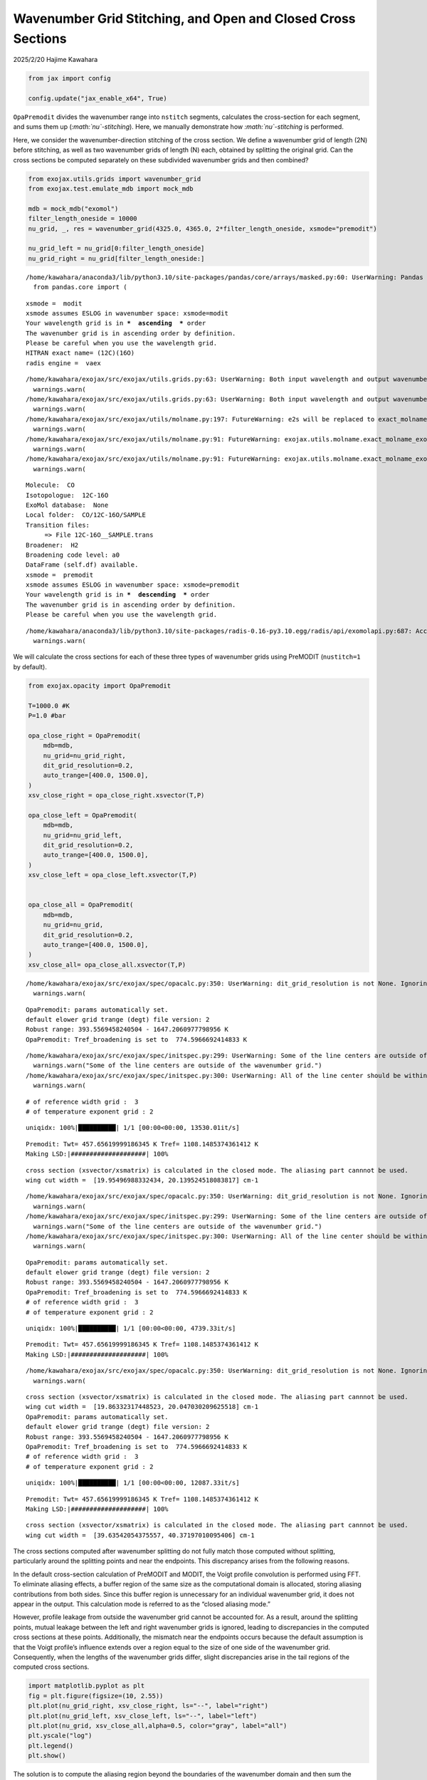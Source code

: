 Wavenumber Grid Stitching, and Open and Closed Cross Sections
=============================================================

2025/2/20 Hajime Kawahara

.. code:: ipython3

    
    from jax import config
    
    config.update("jax_enable_x64", True)


``OpaPremodit`` divides the wavenumber range into ``nstitch`` segments,
calculates the cross-section for each segment, and sums them up
(*:math:`\nu`-stitching*). Here, we manually demonstrate how
*:math:`\nu`-stitching* is performed.

Here, we consider the wavenumber-direction stitching of the cross
section. We define a wavenumber grid of length (2N) before stitching, as
well as two wavenumber grids of length (N) each, obtained by splitting
the original grid. Can the cross sections be computed separately on
these subdivided wavenumber grids and then combined?

.. code:: ipython3

    from exojax.utils.grids import wavenumber_grid
    from exojax.test.emulate_mdb import mock_mdb
    
    mdb = mock_mdb("exomol")
    filter_length_oneside = 10000
    nu_grid, _, res = wavenumber_grid(4325.0, 4365.0, 2*filter_length_oneside, xsmode="premodit")
    
    nu_grid_left = nu_grid[0:filter_length_oneside]
    nu_grid_right = nu_grid[filter_length_oneside:]


.. parsed-literal::

    /home/kawahara/anaconda3/lib/python3.10/site-packages/pandas/core/arrays/masked.py:60: UserWarning: Pandas requires version '1.3.6' or newer of 'bottleneck' (version '1.3.5' currently installed).
      from pandas.core import (


.. parsed-literal::

    xsmode =  modit
    xsmode assumes ESLOG in wavenumber space: xsmode=modit
    Your wavelength grid is in ***  ascending  *** order
    The wavenumber grid is in ascending order by definition.
    Please be careful when you use the wavelength grid.
    HITRAN exact name= (12C)(16O)
    radis engine =  vaex


.. parsed-literal::

    /home/kawahara/exojax/src/exojax/utils.grids.py:63: UserWarning: Both input wavelength and output wavenumber are in ascending order.
      warnings.warn(
    /home/kawahara/exojax/src/exojax/utils.grids.py:63: UserWarning: Both input wavelength and output wavenumber are in ascending order.
      warnings.warn(
    /home/kawahara/exojax/src/exojax/utils/molname.py:197: FutureWarning: e2s will be replaced to exact_molname_exomol_to_simple_molname.
      warnings.warn(
    /home/kawahara/exojax/src/exojax/utils/molname.py:91: FutureWarning: exojax.utils.molname.exact_molname_exomol_to_simple_molname will be replaced to radis.api.exomolapi.exact_molname_exomol_to_simple_molname.
      warnings.warn(
    /home/kawahara/exojax/src/exojax/utils/molname.py:91: FutureWarning: exojax.utils.molname.exact_molname_exomol_to_simple_molname will be replaced to radis.api.exomolapi.exact_molname_exomol_to_simple_molname.
      warnings.warn(


.. parsed-literal::

    Molecule:  CO
    Isotopologue:  12C-16O
    ExoMol database:  None
    Local folder:  CO/12C-16O/SAMPLE
    Transition files: 
    	 => File 12C-16O__SAMPLE.trans
    Broadener:  H2
    Broadening code level: a0
    DataFrame (self.df) available.
    xsmode =  premodit
    xsmode assumes ESLOG in wavenumber space: xsmode=premodit
    Your wavelength grid is in ***  descending  *** order
    The wavenumber grid is in ascending order by definition.
    Please be careful when you use the wavelength grid.


.. parsed-literal::

    /home/kawahara/anaconda3/lib/python3.10/site-packages/radis-0.16-py3.10.egg/radis/api/exomolapi.py:687: AccuracyWarning: The default broadening parameter (alpha = 0.07 cm^-1 and n = 0.5) are used for J'' > 80 up to J'' = 152
      warnings.warn(


We will calculate the cross sections for each of these three types of
wavenumber grids using PreMODIT (``nustitch=1`` by default).

.. code:: ipython3

    from exojax.opacity import OpaPremodit
    
    T=1000.0 #K
    P=1.0 #bar
    
    opa_close_right = OpaPremodit(
        mdb=mdb,
        nu_grid=nu_grid_right,
        dit_grid_resolution=0.2,
        auto_trange=[400.0, 1500.0],
    )
    xsv_close_right = opa_close_right.xsvector(T,P)
    
    opa_close_left = OpaPremodit(
        mdb=mdb,
        nu_grid=nu_grid_left,
        dit_grid_resolution=0.2,
        auto_trange=[400.0, 1500.0],
    )
    xsv_close_left = opa_close_left.xsvector(T,P)
    
    
    opa_close_all = OpaPremodit(
        mdb=mdb,
        nu_grid=nu_grid,
        dit_grid_resolution=0.2,
        auto_trange=[400.0, 1500.0],
    )
    xsv_close_all= opa_close_all.xsvector(T,P)
    



.. parsed-literal::

    /home/kawahara/exojax/src/exojax/spec/opacalc.py:350: UserWarning: dit_grid_resolution is not None. Ignoring broadening_parameter_resolution.
      warnings.warn(


.. parsed-literal::

    OpaPremodit: params automatically set.
    default elower grid trange (degt) file version: 2
    Robust range: 393.5569458240504 - 1647.2060977798956 K
    OpaPremodit: Tref_broadening is set to  774.5966692414833 K


.. parsed-literal::

    /home/kawahara/exojax/src/exojax/spec/initspec.py:299: UserWarning: Some of the line centers are outside of the wavenumber grid.
      warnings.warn("Some of the line centers are outside of the wavenumber grid.")
    /home/kawahara/exojax/src/exojax/spec/initspec.py:300: UserWarning: All of the line center should be within wavenumber grid for PreMODIT/MODIT/DIT.
      warnings.warn(


.. parsed-literal::

    # of reference width grid :  3
    # of temperature exponent grid : 2


.. parsed-literal::

    uniqidx: 100%|██████████| 1/1 [00:00<00:00, 13530.01it/s]

.. parsed-literal::

    Premodit: Twt= 457.65619999186345 K Tref= 1108.1485374361412 K
    Making LSD:|####################| 100%


.. parsed-literal::

    


.. parsed-literal::

    cross section (xsvector/xsmatrix) is calculated in the closed mode. The aliasing part cannnot be used.
    wing cut width =  [19.95496988332434, 20.139524518083817] cm-1


.. parsed-literal::

    /home/kawahara/exojax/src/exojax/spec/opacalc.py:350: UserWarning: dit_grid_resolution is not None. Ignoring broadening_parameter_resolution.
      warnings.warn(
    /home/kawahara/exojax/src/exojax/spec/initspec.py:299: UserWarning: Some of the line centers are outside of the wavenumber grid.
      warnings.warn("Some of the line centers are outside of the wavenumber grid.")
    /home/kawahara/exojax/src/exojax/spec/initspec.py:300: UserWarning: All of the line center should be within wavenumber grid for PreMODIT/MODIT/DIT.
      warnings.warn(


.. parsed-literal::

    OpaPremodit: params automatically set.
    default elower grid trange (degt) file version: 2
    Robust range: 393.5569458240504 - 1647.2060977798956 K
    OpaPremodit: Tref_broadening is set to  774.5966692414833 K
    # of reference width grid :  3
    # of temperature exponent grid : 2


.. parsed-literal::

    uniqidx: 100%|██████████| 1/1 [00:00<00:00, 4739.33it/s]


.. parsed-literal::

    Premodit: Twt= 457.65619999186345 K Tref= 1108.1485374361412 K
    Making LSD:|####################| 100%


.. parsed-literal::

    /home/kawahara/exojax/src/exojax/spec/opacalc.py:350: UserWarning: dit_grid_resolution is not None. Ignoring broadening_parameter_resolution.
      warnings.warn(


.. parsed-literal::

    cross section (xsvector/xsmatrix) is calculated in the closed mode. The aliasing part cannnot be used.
    wing cut width =  [19.86332317448523, 20.047030209625518] cm-1
    OpaPremodit: params automatically set.
    default elower grid trange (degt) file version: 2
    Robust range: 393.5569458240504 - 1647.2060977798956 K
    OpaPremodit: Tref_broadening is set to  774.5966692414833 K
    # of reference width grid :  3
    # of temperature exponent grid : 2


.. parsed-literal::

    uniqidx: 100%|██████████| 1/1 [00:00<00:00, 12087.33it/s]

.. parsed-literal::

    Premodit: Twt= 457.65619999186345 K Tref= 1108.1485374361412 K
    Making LSD:|####################| 100%


.. parsed-literal::

    


.. parsed-literal::

    cross section (xsvector/xsmatrix) is calculated in the closed mode. The aliasing part cannnot be used.
    wing cut width =  [39.63542054375557, 40.37197010095406] cm-1


The cross sections computed after wavenumber splitting do not fully
match those computed without splitting, particularly around the
splitting points and near the endpoints. This discrepancy arises from
the following reasons.

In the default cross-section calculation of PreMODIT and MODIT, the
Voigt profile convolution is performed using FFT. To eliminate aliasing
effects, a buffer region of the same size as the computational domain is
allocated, storing aliasing contributions from both sides. Since this
buffer region is unnecessary for an individual wavenumber grid, it does
not appear in the output. This calculation mode is referred to as the
“closed aliasing mode.”

However, profile leakage from outside the wavenumber grid cannot be
accounted for. As a result, around the splitting points, mutual leakage
between the left and right wavenumber grids is ignored, leading to
discrepancies in the computed cross sections at these points.
Additionally, the mismatch near the endpoints occurs because the default
assumption is that the Voigt profile’s influence extends over a region
equal to the size of one side of the wavenumber grid. Consequently, when
the lengths of the wavenumber grids differ, slight discrepancies arise
in the tail regions of the computed cross sections.

.. code:: ipython3

    import matplotlib.pyplot as plt
    fig = plt.figure(figsize=(10, 2.55))
    plt.plot(nu_grid_right, xsv_close_right, ls="--", label="right")
    plt.plot(nu_grid_left, xsv_close_left, ls="--", label="left")
    plt.plot(nu_grid, xsv_close_all,alpha=0.5, color="gray", label="all")
    plt.yscale("log")
    plt.legend()
    plt.show()



.. image:: Open_Close_Cross_Section_files/Open_Close_Cross_Section_7_0.png


The solution is to compute the aliasing region beyond the boundaries of
the wavenumber domain and then sum the overlapping regions from
different wavenumber domains afterward. This approach corresponds to the
overlap-and-add (OLA) method.

To achieve this, the convolution must be computed in an open manner by
including buffer regions on both sides of the wavenumber domain.
PreMODIT (with ``nstitch``>1)supports this approach through the open
aliasing. Additionally, the extent of the Voigt profile beyond one side
of the wavenumber domain can be specified using the ``cutwing``
parameter.

Here, we manually calculate the open-mode cross-section from ``opa`` to
reproduce the algorithm in ``OpaPremodit``. This can be done using
``spec.premodit.xsvector_open_zeroth``.

.. code:: ipython3

    from exojax.opacity.premodit.premodit import xsvector_open_zeroth
    from exojax.database.core.broadening import normalized_doppler_sigma
    
    def xsv_open(opa,T,P):
        opa.alias = "open"
        opa.set_aliasing()
        (
                multi_index_uniqgrid,
                elower_grid,
                ngamma_ref_grid,
                n_Texp_grid,
                R,
                pmarray,
            ) = opa.opainfo
        nsigmaD = normalized_doppler_sigma(T, mdb.molmass, res)
        qt = opa.mdb.qr_interp(T, opa.Tref)
        
        xsv_open_right = xsvector_open_zeroth(
                    T,
                    P,
                    nsigmaD,
                    opa.lbd_coeff,
                    opa.Tref,
                    R,
                    opa.nu_grid,
                    elower_grid,
                    multi_index_uniqgrid,
                    ngamma_ref_grid,
                    n_Texp_grid,
                    qt,
                    opa.Tref_broadening,
                    opa.nu_grid_extended,
                    opa.filter_length_oneside,
                    opa.Twt,
                )
    
        return xsv_open_right


.. code:: ipython3

    
    opa_open_right = OpaPremodit(
        mdb=mdb,
        nu_grid=nu_grid_right,
        dit_grid_resolution=0.2,
        auto_trange=[400.0, 1500.0],
        cutwing=1.0,
    )
    
    xsv_open_right = xsv_open(opa_open_right, T, P)
    
    opa_open_left = OpaPremodit(
        mdb=mdb,
        nu_grid=nu_grid_left,
        dit_grid_resolution=0.2,
        auto_trange=[400.0, 1500.0],
        cutwing=1.0,
    )
    xsv_open_left = xsv_open(opa_open_left, T, P)
    
    opa_open_all = OpaPremodit(
        mdb=mdb,
        nu_grid=nu_grid,
        dit_grid_resolution=0.2,
        auto_trange=[400.0, 1500.0],
        cutwing=0.5,
    )
    xsv_open_all= xsv_open(opa_open_all,T,P)


.. parsed-literal::

    /home/kawahara/exojax/src/exojax/spec/opacalc.py:350: UserWarning: dit_grid_resolution is not None. Ignoring broadening_parameter_resolution.
      warnings.warn(
    /home/kawahara/exojax/src/exojax/spec/initspec.py:299: UserWarning: Some of the line centers are outside of the wavenumber grid.
      warnings.warn("Some of the line centers are outside of the wavenumber grid.")
    /home/kawahara/exojax/src/exojax/spec/initspec.py:300: UserWarning: All of the line center should be within wavenumber grid for PreMODIT/MODIT/DIT.
      warnings.warn(


.. parsed-literal::

    OpaPremodit: params automatically set.
    default elower grid trange (degt) file version: 2
    Robust range: 393.5569458240504 - 1647.2060977798956 K
    OpaPremodit: Tref_broadening is set to  774.5966692414833 K
    # of reference width grid :  3
    # of temperature exponent grid : 2


.. parsed-literal::

    uniqidx: 100%|██████████| 1/1 [00:00<00:00, 6393.76it/s]


.. parsed-literal::

    Premodit: Twt= 457.65619999186345 K Tref= 1108.1485374361412 K
    Making LSD:|####################| 100%
    cross section (xsvector/xsmatrix) is calculated in the closed mode. The aliasing part cannnot be used.
    wing cut width =  [19.95496988332434, 20.139524518083817] cm-1
    cross section (xsvector/xsmatrix) is calculated in the open mode. The aliasing part can be used.
    wing cut width =  [19.95496988332434, 20.139524518083817] cm-1


.. parsed-literal::

    /home/kawahara/exojax/src/exojax/spec/opacalc.py:350: UserWarning: dit_grid_resolution is not None. Ignoring broadening_parameter_resolution.
      warnings.warn(
    /home/kawahara/exojax/src/exojax/spec/initspec.py:299: UserWarning: Some of the line centers are outside of the wavenumber grid.
      warnings.warn("Some of the line centers are outside of the wavenumber grid.")
    /home/kawahara/exojax/src/exojax/spec/initspec.py:300: UserWarning: All of the line center should be within wavenumber grid for PreMODIT/MODIT/DIT.
      warnings.warn(


.. parsed-literal::

    OpaPremodit: params automatically set.
    default elower grid trange (degt) file version: 2
    Robust range: 393.5569458240504 - 1647.2060977798956 K
    OpaPremodit: Tref_broadening is set to  774.5966692414833 K
    # of reference width grid :  3
    # of temperature exponent grid : 2


.. parsed-literal::

    uniqidx: 100%|██████████| 1/1 [00:00<00:00, 11397.57it/s]
    /home/kawahara/exojax/src/exojax/spec/opacalc.py:350: UserWarning: dit_grid_resolution is not None. Ignoring broadening_parameter_resolution.
      warnings.warn(


.. parsed-literal::

    Premodit: Twt= 457.65619999186345 K Tref= 1108.1485374361412 K
    Making LSD:|####################| 100%
    cross section (xsvector/xsmatrix) is calculated in the closed mode. The aliasing part cannnot be used.
    wing cut width =  [19.86332317448523, 20.047030209625518] cm-1
    cross section (xsvector/xsmatrix) is calculated in the open mode. The aliasing part can be used.
    wing cut width =  [19.86332317448523, 20.047030209625518] cm-1
    OpaPremodit: params automatically set.
    default elower grid trange (degt) file version: 2
    Robust range: 393.5569458240504 - 1647.2060977798956 K
    OpaPremodit: Tref_broadening is set to  774.5966692414833 K
    # of reference width grid :  3
    # of temperature exponent grid : 2


.. parsed-literal::

    uniqidx: 100%|██████████| 1/1 [00:00<00:00, 2351.07it/s]


.. parsed-literal::

    Premodit: Twt= 457.65619999186345 K Tref= 1108.1485374361412 K
    Making LSD:|####################| 100%
    cross section (xsvector/xsmatrix) is calculated in the closed mode. The aliasing part cannnot be used.
    wing cut width =  [39.63542054375557, 40.37197010095406] cm-1
    cross section (xsvector/xsmatrix) is calculated in the open mode. The aliasing part can be used.
    wing cut width =  [19.863323174480684, 20.13952451807927] cm-1


The three cross-sections have the relationship shown in the figure
below.

.. code:: ipython3

    
    import matplotlib.pyplot as plt
    fig = plt.figure(figsize=(10, 5))
    plt.plot(opa_open_right.nu_grid_extended, xsv_open_right, ls="--", label="right")
    plt.plot(opa_open_left.nu_grid_extended, xsv_open_left, ls="--", label="left")
    plt.plot(opa_open_all.nu_grid_extended, xsv_open_all,alpha=0.5, color="gray", label="all")
    plt.yscale("log")
    plt.legend()
    plt.show()



.. image:: Open_Close_Cross_Section_files/Open_Close_Cross_Section_12_0.png


.. code:: ipython3

    import matplotlib.pyplot as plt
    fig = plt.figure(figsize=(10, 2.5))
    ax = fig.add_subplot(111)
    plt.plot(opa_open_right.nu_grid_extended, xsv_open_right, ls="--", label="right")
    plt.plot(opa_open_left.nu_grid_extended, xsv_open_left, ls="--", label="left")
    plt.plot(opa_open_all.nu_grid_extended, xsv_open_all,alpha=0.5, color="gray", label="all")
    plt.yscale("log")
    plt.xlim(nu_grid[0],nu_grid[-1])
    plt.ylim(1.0e-25,3.0e-20)
    plt.legend()
    plt.show()



.. image:: Open_Close_Cross_Section_files/Open_Close_Cross_Section_13_0.png


After performing the stitching, it is confirmed that the computed
results closely match those obtained in the original wavenumber domain.

.. code:: ipython3

    filter_length_oneside = opa_open_right.filter_length_oneside
    xsv_open_stitch = xsv_open_left[filter_length_oneside:3*filter_length_oneside]+xsv_open_right[0:2*filter_length_oneside]

.. code:: ipython3

    
    
    
    import matplotlib.pyplot as plt
    fig = plt.figure(figsize=(10, 5))
    ax = fig.add_subplot(211)
    plt.plot(opa_open_all.nu_grid, xsv_open_stitch, color="C0", ls="dashed", label="stitch")
    plt.plot(opa_open_all.nu_grid, xsv_open_all[filter_length_oneside:3*filter_length_oneside],alpha=0.5, color="gray", label="all")
    plt.yscale("log")
    plt.xlim(nu_grid[0],nu_grid[-1])
    plt.ylim(1.0e-25,3.0e-20)
    plt.legend()
    ax = fig.add_subplot(212)
    plt.plot(nu_grid, xsv_open_all[filter_length_oneside:3*filter_length_oneside]/xsv_open_stitch -1.0, color="C0", label="diff")
    plt.xlim(nu_grid[0],nu_grid[-1])
    plt.legend()
    plt.show()



.. image:: Open_Close_Cross_Section_files/Open_Close_Cross_Section_16_0.png


When ``nstitch > 1`` is specified in ``OpaPremodit``, stitching is
performed using OLA as described above. That’s it.



